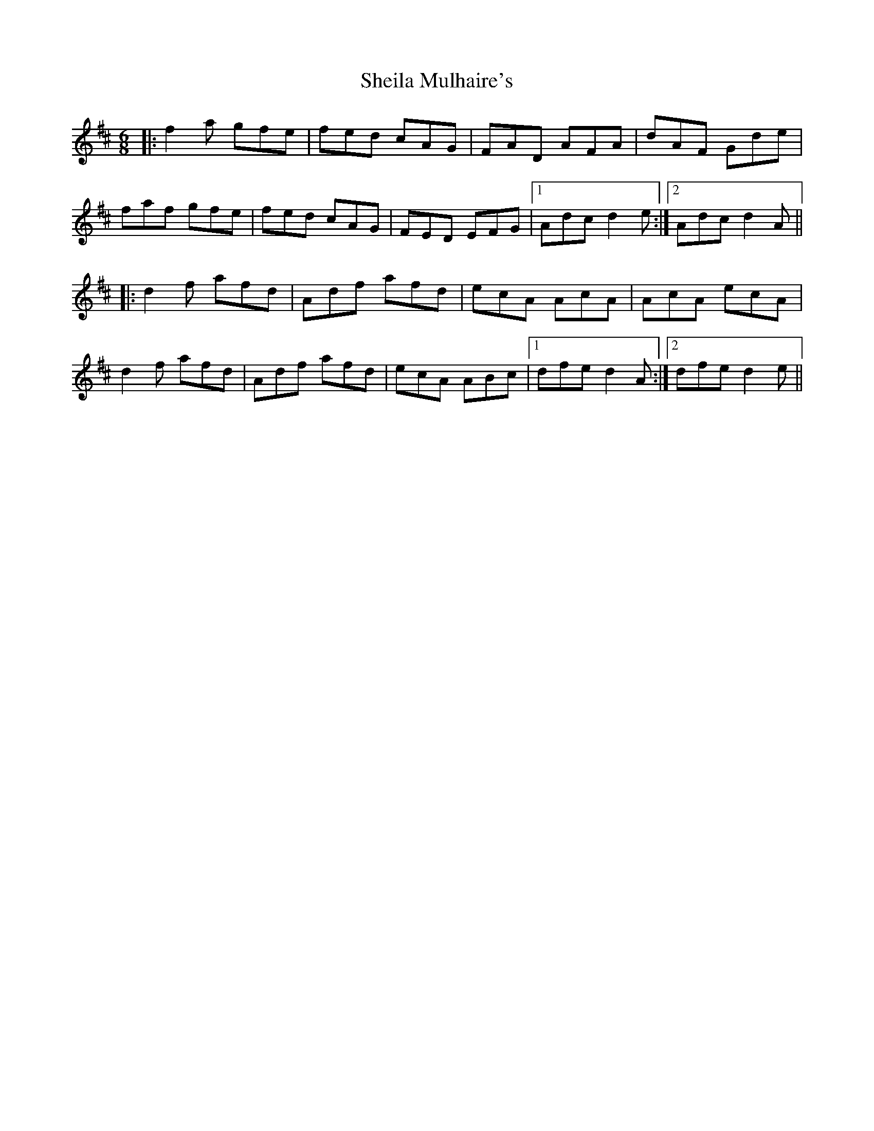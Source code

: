 X: 36754
T: Sheila Mulhaire's
R: jig
M: 6/8
K: Dmajor
|:f2a gfe|fed cAG|FAD AFA|dAF Gde|
faf gfe|fed cAG|FED EFG|1 Adc d2e:|2 Adc d2A||
|:d2f afd|Adf afd|ecA AcA|AcA ecA|
d2f afd|Adf afd|ecA ABc|1 dfe d2A:|2 dfe d2e||

